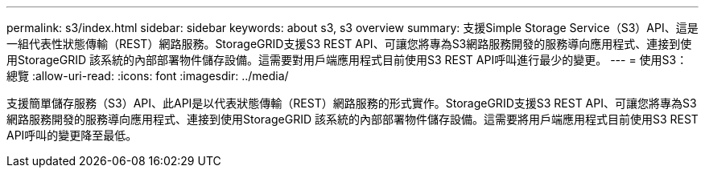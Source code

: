 ---
permalink: s3/index.html 
sidebar: sidebar 
keywords: about s3, s3 overview 
summary: 支援Simple Storage Service（S3）API、這是一組代表性狀態傳輸（REST）網路服務。StorageGRID支援S3 REST API、可讓您將專為S3網路服務開發的服務導向應用程式、連接到使用StorageGRID 該系統的內部部署物件儲存設備。這需要對用戶端應用程式目前使用S3 REST API呼叫進行最少的變更。 
---
= 使用S3：總覽
:allow-uri-read: 
:icons: font
:imagesdir: ../media/


[role="lead"]
支援簡單儲存服務（S3）API、此API是以代表狀態傳輸（REST）網路服務的形式實作。StorageGRID支援S3 REST API、可讓您將專為S3網路服務開發的服務導向應用程式、連接到使用StorageGRID 該系統的內部部署物件儲存設備。這需要將用戶端應用程式目前使用S3 REST API呼叫的變更降至最低。
